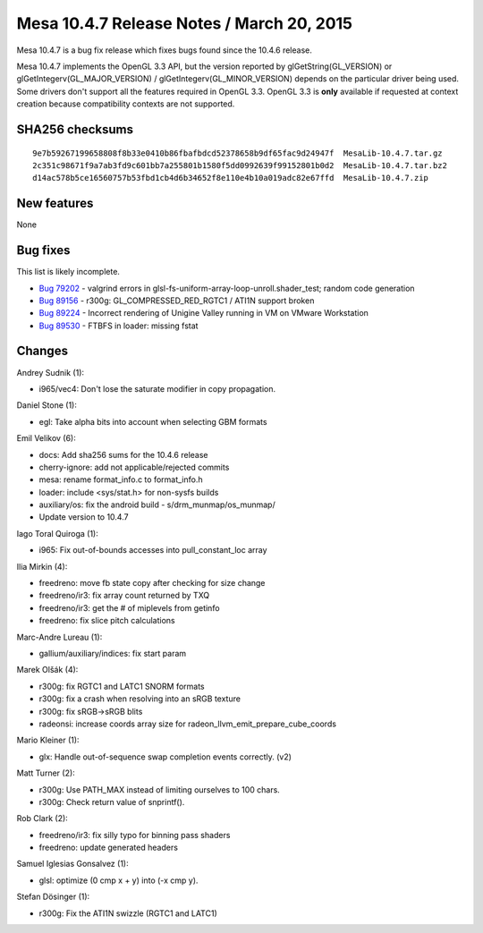 Mesa 10.4.7 Release Notes / March 20, 2015
==========================================

Mesa 10.4.7 is a bug fix release which fixes bugs found since the 10.4.6
release.

Mesa 10.4.7 implements the OpenGL 3.3 API, but the version reported by
glGetString(GL_VERSION) or glGetIntegerv(GL_MAJOR_VERSION) /
glGetIntegerv(GL_MINOR_VERSION) depends on the particular driver being
used. Some drivers don't support all the features required in OpenGL
3.3. OpenGL 3.3 is **only** available if requested at context creation
because compatibility contexts are not supported.

SHA256 checksums
----------------

::

   9e7b59267199658808f8b33e0410b86fbafbdcd52378658b9df65fac9d24947f  MesaLib-10.4.7.tar.gz
   2c351c98671f9a7ab3fd9c601bb7a255801b1580f5dd0992639f99152801b0d2  MesaLib-10.4.7.tar.bz2
   d14ac578b5ce16560757b53fbd1cb4d6b34652f8e110e4b10a019adc82e67ffd  MesaLib-10.4.7.zip

New features
------------

None

Bug fixes
---------

This list is likely incomplete.

-  `Bug 79202 <https://bugs.freedesktop.org/show_bug.cgi?id=79202>`__ -
   valgrind errors in glsl-fs-uniform-array-loop-unroll.shader_test;
   random code generation
-  `Bug 89156 <https://bugs.freedesktop.org/show_bug.cgi?id=89156>`__ -
   r300g: GL_COMPRESSED_RED_RGTC1 / ATI1N support broken
-  `Bug 89224 <https://bugs.freedesktop.org/show_bug.cgi?id=89224>`__ -
   Incorrect rendering of Unigine Valley running in VM on VMware
   Workstation
-  `Bug 89530 <https://bugs.freedesktop.org/show_bug.cgi?id=89530>`__ -
   FTBFS in loader: missing fstat

Changes
-------

Andrey Sudnik (1):

-  i965/vec4: Don't lose the saturate modifier in copy propagation.

Daniel Stone (1):

-  egl: Take alpha bits into account when selecting GBM formats

Emil Velikov (6):

-  docs: Add sha256 sums for the 10.4.6 release
-  cherry-ignore: add not applicable/rejected commits
-  mesa: rename format_info.c to format_info.h
-  loader: include <sys/stat.h> for non-sysfs builds
-  auxiliary/os: fix the android build - s/drm_munmap/os_munmap/
-  Update version to 10.4.7

Iago Toral Quiroga (1):

-  i965: Fix out-of-bounds accesses into pull_constant_loc array

Ilia Mirkin (4):

-  freedreno: move fb state copy after checking for size change
-  freedreno/ir3: fix array count returned by TXQ
-  freedreno/ir3: get the # of miplevels from getinfo
-  freedreno: fix slice pitch calculations

Marc-Andre Lureau (1):

-  gallium/auxiliary/indices: fix start param

Marek Olšák (4):

-  r300g: fix RGTC1 and LATC1 SNORM formats
-  r300g: fix a crash when resolving into an sRGB texture
-  r300g: fix sRGB->sRGB blits
-  radeonsi: increase coords array size for
   radeon_llvm_emit_prepare_cube_coords

Mario Kleiner (1):

-  glx: Handle out-of-sequence swap completion events correctly. (v2)

Matt Turner (2):

-  r300g: Use PATH_MAX instead of limiting ourselves to 100 chars.
-  r300g: Check return value of snprintf().

Rob Clark (2):

-  freedreno/ir3: fix silly typo for binning pass shaders
-  freedreno: update generated headers

Samuel Iglesias Gonsalvez (1):

-  glsl: optimize (0 cmp x + y) into (-x cmp y).

Stefan Dösinger (1):

-  r300g: Fix the ATI1N swizzle (RGTC1 and LATC1)
